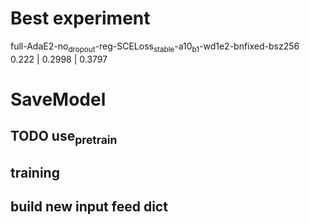 * Best experiment
full-AdaE2-no_dropout-reg-SCELoss_stable-a10_b1-wd1e2-bnfixed-bsz256
0.222 | 0.2998 | 0.3797



* SaveModel
** TODO use_pretrain
** training
** build new input feed dict
